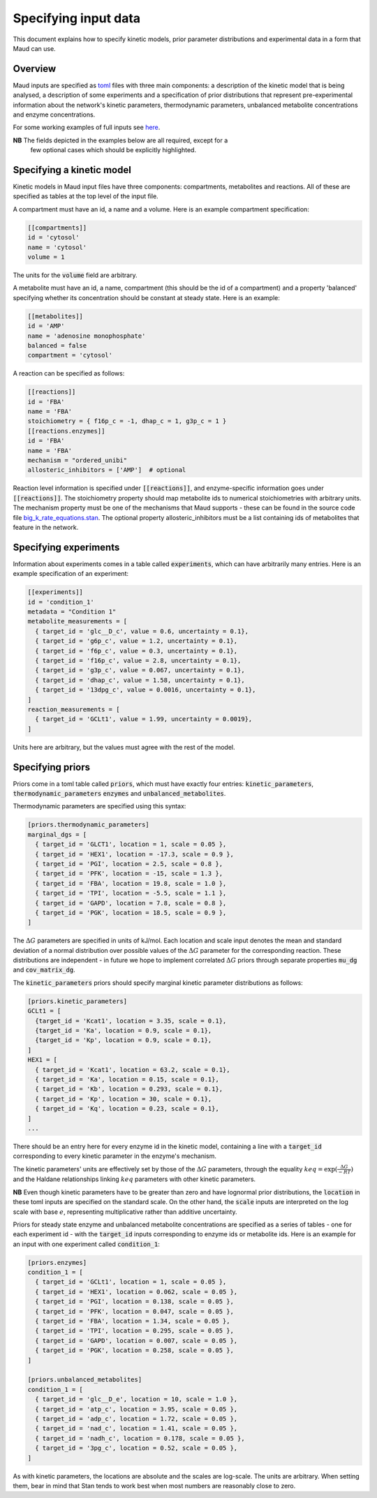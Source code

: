 =====================
Specifying input data
=====================

This document explains how to specify kinetic models, prior parameter
distributions and experimental data in a form that Maud can use.

Overview
========

Maud inputs are specified as `toml <https://github.com/toml-lang/toml>`_ files
with three main components: a description of the kinetic model that is being
analysed, a description of some experiments and a specification of prior
distributions that represent pre-experimental information about the network's
kinetic parameters, thermodynamic parameters, unbalanced metabolite
concentrations and enzyme concentrations.

For some working examples of full inputs see `here
<https://github.com/biosustain/Maud/tree/master/data/in>`_.

**NB** The fields depicted in the examples below are all required, except for a
 few optional cases which should be explicitly highlighted.

Specifying a kinetic model
==========================

Kinetic models in Maud input files have three components: compartments,
metabolites and reactions. All of these are specified as tables at the top
level of the input file.

A compartment must have an id, a name and a volume. Here is an example
compartment specification:

.. code:: toml

    [[compartments]]
    id = 'cytosol'
    name = 'cytosol'
    volume = 1

The units for the :code:`volume` field are arbitrary.

A metabolite must have an id, a name, compartment (this should be the id of a
compartment) and a property 'balanced' specifying whether its concentration
should be constant at steady state. Here is an example:

.. code:: toml

    [[metabolites]]
    id = 'AMP'
    name = 'adenosine monophosphate'
    balanced = false
    compartment = 'cytosol'

A reaction can be specified as follows:

.. code:: toml

    [[reactions]]
    id = 'FBA'
    name = 'FBA'
    stoichiometry = { f16p_c = -1, dhap_c = 1, g3p_c = 1 }
    [[reactions.enzymes]]
    id = 'FBA'
    name = 'FBA'
    mechanism = "ordered_unibi"
    allosteric_inhibitors = ['AMP']  # optional

Reaction level information is specified under :code:`[[reactions]]`, and
enzyme-specific information goes under :code:`[[reactions]]`. The stoichiometry
property should map metabolite ids to numerical stoichiometries with arbitrary
units. The mechanism property must be one of the mechanisms that Maud
supports - these can be found in the source code file
`big_k_rate_equations.stan
<https://github.com/biosustain/Maud/blob/master/src/maud/stan_code/big_k_rate_equations.stan>`_. The
optional property allosteric_inhibitors must be a list containing ids of
metabolites that feature in the network.

Specifying experiments
======================

Information about experiments comes in a table called :code:`experiments`,
which can have arbitrarily many entries. Here is an example specification of an
experiment:

.. code:: toml

    [[experiments]]
    id = 'condition_1'
    metadata = "Condition 1"
    metabolite_measurements = [
      { target_id = 'glc__D_c', value = 0.6, uncertainty = 0.1},
      { target_id = 'g6p_c', value = 1.2, uncertainty = 0.1},
      { target_id = 'f6p_c', value = 0.3, uncertainty = 0.1},
      { target_id = 'f16p_c', value = 2.8, uncertainty = 0.1},
      { target_id = 'g3p_c', value = 0.067, uncertainty = 0.1},
      { target_id = 'dhap_c', value = 1.58, uncertainty = 0.1},
      { target_id = '13dpg_c', value = 0.0016, uncertainty = 0.1},
    ]
    reaction_measurements = [
      { target_id = 'GCLt1', value = 1.99, uncertainty = 0.0019},
    ]

Units here are arbitrary, but the values must agree with the rest of the model.

Specifying priors
=================

Priors come in a toml table called :code:`priors`, which must have exactly four
entries: :code:`kinetic_parameters`, :code:`thermodynamic_parameters`
:code:`enzymes` and :code:`unbalanced_metabolites`.

Thermodynamic parameters are specified using this syntax:

.. code:: toml

    [priors.thermodynamic_parameters]
    marginal_dgs = [
      { target_id = 'GLCT1', location = 1, scale = 0.05 },
      { target_id = 'HEX1', location = -17.3, scale = 0.9 },
      { target_id = 'PGI', location = 2.5, scale = 0.8 },
      { target_id = 'PFK', location = -15, scale = 1.3 },
      { target_id = 'FBA', location = 19.8, scale = 1.0 },
      { target_id = 'TPI', location = -5.5, scale = 1.1 },
      { target_id = 'GAPD', location = 7.8, scale = 0.8 },
      { target_id = 'PGK', location = 18.5, scale = 0.9 },
    ]

The :math:`\Delta G` parameters are specified in units of kJ/mol. Each location
and scale input denotes the mean and standard deviation of a normal
distribution over possible values of the :math:`\Delta G` parameter for the
corresponding reaction. These distributions are independent - in future we hope
to implement correlated :math:`\Delta G` priors through separate properties
:code:`mu_dg` and :code:`cov_matrix_dg`.

The :code:`kinetic_parameters` priors should specify marginal kinetic parameter
distributions as follows:

.. code:: toml
    
    [priors.kinetic_parameters]
    GCLt1 = [
      {target_id = 'Kcat1', location = 3.35, scale = 0.1},
      {target_id = 'Ka', location = 0.9, scale = 0.1},
      {target_id = 'Kp', location = 0.9, scale = 0.1},
    ]
    HEX1 = [
      { target_id = 'Kcat1', location = 63.2, scale = 0.1},
      { target_id = 'Ka', location = 0.15, scale = 0.1},
      { target_id = 'Kb', location = 0.293, scale = 0.1},
      { target_id = 'Kp', location = 30, scale = 0.1},
      { target_id = 'Kq', location = 0.23, scale = 0.1},
    ]
    ...

There should be an entry here for every enzyme id in the kinetic model,
containing a line with a :code:`target_id` corresponding to every kinetic
parameter in the enzyme's mechanism.

The kinetic parameters' units are effectively set by those of the :math:`\Delta
G` parameters, through the equality :math:`keq = \exp(\frac{\Delta G}{-RT})`
and the Haldane relationships linking :math:`keq` parameters with other kinetic
parameters.

**NB** Even though kinetic parameters have to be greater than zero and have
lognormal prior distributions, the :code:`location` in these toml inputs are
specified on the standard scale. On the other hand, the :code:`scale` inputs
are interpreted on the log scale with base :math:`e`, representing
multiplicative rather than additive uncertainty.

Priors for steady state enzyme and unbalanced metabolite concentrations are
specified as a series of tables - one for each experiment id - with the
:code:`target_id` inputs corresponding to enzyme ids or metabolite ids. Here is
an example for an input with one experiment called :code:`condition_1`:

.. code:: toml

    [priors.enzymes]
    condition_1 = [
      { target_id = 'GCLt1', location = 1, scale = 0.05 },
      { target_id = 'HEX1', location = 0.062, scale = 0.05 },
      { target_id = 'PGI', location = 0.138, scale = 0.05 },
      { target_id = 'PFK', location = 0.047, scale = 0.05 },
      { target_id = 'FBA', location = 1.34, scale = 0.05 },
      { target_id = 'TPI', location = 0.295, scale = 0.05 },
      { target_id = 'GAPD', location = 0.007, scale = 0.05 },
      { target_id = 'PGK', location = 0.258, scale = 0.05 },
    ]
    
    [priors.unbalanced_metabolites]
    condition_1 = [
      { target_id = 'glc__D_e', location = 10, scale = 1.0 },
      { target_id = 'atp_c', location = 3.95, scale = 0.05 },
      { target_id = 'adp_c', location = 1.72, scale = 0.05 },
      { target_id = 'nad_c', location = 1.41, scale = 0.05 },
      { target_id = 'nadh_c', location = 0.178, scale = 0.05 },
      { target_id = '3pg_c', location = 0.52, scale = 0.05 },
    ]

As with kinetic parameters, the locations are absolute and the scales are
log-scale. The units are arbitrary. When setting them, bear in mind that Stan
tends to work best when most numbers are reasonably close to zero.


